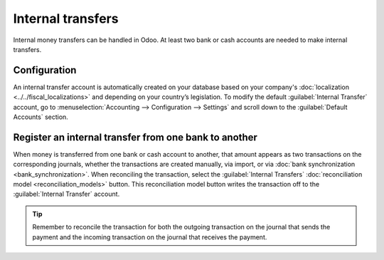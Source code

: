 ==================
Internal transfers
==================

Internal money transfers can be handled in Odoo. At least two bank or cash accounts are needed to
make internal transfers.

.. seealso::
   :ref:`How to add an additional bank account <accounting/bank/create>`

Configuration
=============

An internal transfer account is automatically created on your database based on your company's
:doc:`localization <../../fiscal_localizations>` and depending on your country’s legislation. To
modify the default :guilabel:`Internal Transfer` account, go to :menuselection:`Accounting -->
Configuration --> Settings` and scroll down to the :guilabel:`Default Accounts` section.

Register an internal transfer from one bank to another
======================================================

When money is transferred from one bank or cash account to another, that amount appears as two
transactions on the corresponding journals, whether the transactions are created manually, via
import, or via :doc:`bank synchronization <bank_synchronization>`. When reconciling the transaction,
select the :guilabel:`Internal Transfers` :doc:`reconciliation model <reconciliation_models>`
button. This reconciliation model button writes the transaction off to the :guilabel:`Internal
Transfer` account.

.. tip::
   Remember to reconcile the transaction for both the outgoing transaction on the journal that sends
   the payment and the incoming transaction on the journal that receives the payment.

.. example::
   Take, for example, a transfer of $1000 from Bank A to Bank B:

   - Bank journal (Bank A)

     .. list-table::
        :header-rows: 1
        :stub-columns: 1

        * - **Account**
          - **Debit**
          - **Credit**
        * - Bank A account
          -
          - $1,000
        * - **Internal transfer account**
          - **$1,000**
          -

   - Bank journal (Bank B)


     .. list-table::
        :header-rows: 1
        :stub-columns: 1

        * - **Account**
          - **Debit**
          - **Credit**
        * - Bank B account
          - $1,000
          -
        * - **Internal transfer account**
          -
          - **$1,000**

.. seealso::
   :doc:`reconciliation`
   :doc:`reconciliation_models`
